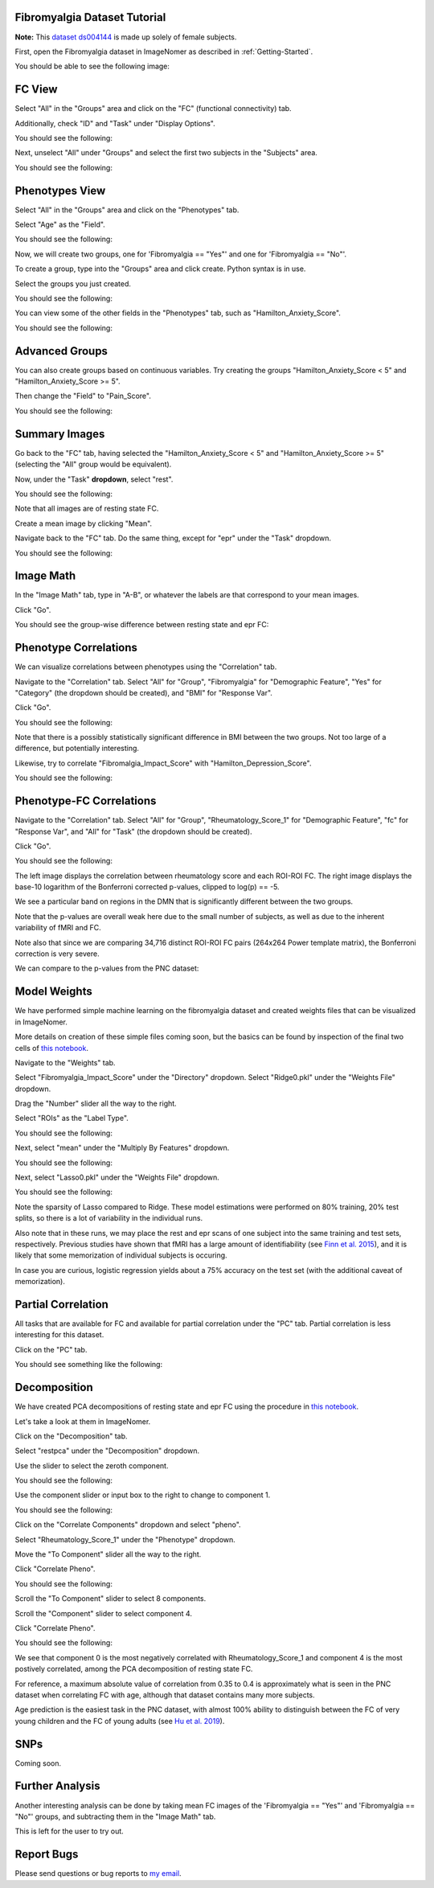 .. Tutorial for the Fibromyalgia dataset

.. _Fibromyalgia-Tutorial:

Fibromyalgia Dataset Tutorial
=============================

**Note:** This `dataset ds004144 <https://openneuro.org/datasets/ds004144/versions/1.0.2>`_ is made up solely of female subjects.

First, open the Fibromyalgia dataset in ImageNomer as described in :ref:`Getting-Started`.

You should be able to see the following image:

.. image:: /images/Fibro_Tutorial/Fibro_start.png
   :width: 600px

FC View
=======

Select "All" in the "Groups" area and click on the "FC" (functional connectivity) tab.

Additionally, check "ID" and "Task" under "Display Options".

You should see the following:

.. image:: /images/Fibro_Tutorial/Fibro_all_fc.png
   :width: 600px

Next, unselect "All" under "Groups" and select the first two subjects in the "Subjects" area.

You should see the following:

.. image:: /images/Fibro_Tutorial/Fibro_2subs_fc.png
   :width: 600px

Phenotypes View
===============

Select "All" in the "Groups" area and click on the "Phenotypes" tab.

Select "Age" as the "Field".

You should see the following:

.. image:: /images/Fibro_Tutorial/Fibro_pheno_age_all.png
   :width: 600px

Now, we will create two groups, one for 'Fibromyalgia == "Yes"' and one for 'Fibromyalgia == "No"'.

To create a group, type into the "Groups" area and click create. Python syntax is in use.

Select the groups you just created.

You should see the following:

.. image:: /images/Fibro_Tutorial/Fibro_pheno_age_fibro_yes_no.png
   :width: 600px

You can view some of the other fields in the "Phenotypes" tab, such as "Hamilton_Anxiety_Score".

You should see the following:

.. image:: /images/Fibro_Tutorial/Fibro_pheno_anxiety_fibro_yes_no.png
   :width: 600px

Advanced Groups
===============

You can also create groups based on continuous variables. Try creating the groups "Hamilton_Anxiety_Score < 5" and "Hamilton_Anxiety_Score >= 5".

Then change the "Field" to "Pain_Score".

You should see the following:

.. image:: /images/Fibro_Tutorial/Fibro_pheno_pain_anxiety.png
   :width: 600px

Summary Images
==============

Go back to the "FC" tab, having selected the "Hamilton_Anxiety_Score < 5" and "Hamilton_Anxiety_Score >= 5" (selecting the "All" group would be equivalent).

Now, under the "Task" **dropdown**, select "rest".

You should see the following:

.. image:: /images/Fibro_Tutorial/task_rest.png
   :width: 600px

Note that all images are of resting state FC.

Create a mean image by clicking "Mean".

Navigate back to the "FC" tab. Do the same thing, except for "epr" under the "Task" dropdown.

You should see the following:

.. image:: /images/Fibro_Tutorial/mean_rest.png
   :width: 600px

.. image:: /images/Fibro_Tutorial/mean_epr.png
   :width: 600px

Image Math
==========

In the "Image Math" tab, type in "A-B", or whatever the labels are that correspond to your mean images.

Click "Go".

You should see the group-wise difference between resting state and epr FC:

.. image:: /images/Fibro_Tutorial/rest_minus_epr.png
   :width: 600px

Phenotype Correlations
======================

We can visualize correlations between phenotypes using the "Correlation" tab.

Navigate to the "Correlation" tab. Select "All" for "Group", "Fibromyalgia" for "Demographic Feature", "Yes" for "Category" (the dropdown should be created), and "BMI" for "Response Var".

Click "Go".

You should see the following:

.. image:: /images/Fibro_Tutorial/Fibro_corr_fibro_bmi.png
   :width: 600px

Note that there is a possibly statistically significant difference in BMI between the two groups. Not too large of a difference, but potentially interesting.

Likewise, try to correlate "Fibromalgia_Impact_Score" with "Hamilton_Depression_Score".

You should see the following:

.. image:: /images/Fibro_Tutorial/Fibro_corr_fibro_depression.png
   :width: 600px

Phenotype-FC Correlations
=========================

Navigate to the "Correlation" tab. Select "All" for "Group", "Rheumatology_Score_1" for "Demographic Feature", "fc" for "Response Var", and "All" for "Task" (the dropdown should be created).

Click "Go".

You should see the following:

.. image:: /images/Fibro_Tutorial/Fibro_corr_rheumatology_fc.png
   :width: 600px

The left image displays the correlation between rheumatology score and each ROI-ROI FC. The right image displays the base-10 logarithm of the Bonferroni corrected p-values, clipped to log(p) == -5.

We see a particular band on regions in the DMN that is significantly different between the two groups.

Note that the p-values are overall weak here due to the small number of subjects, as well as due to the inherent variability of fMRI and FC.

Note also that since we are comparing 34,716 distinct ROI-ROI FC pairs (264x264 Power template matrix), the Bonferroni correction is very severe.

We can compare to the p-values from the PNC dataset:

.. image:: /images/FigureNullCorrelation2.png
   :width: 600px

Model Weights
=============

We have performed simple machine learning on the fibromyalgia dataset and created weights files that can be visualized in ImageNomer.

More details on creation of these simple files coming soon, but the basics can be found by inspection of the final two cells of `this notebook <https://github.com/TulaneMBB/ImageNomer/blob/main/notebooks/ImageNomer26FibromyalgiaDataset.ipynb>`_.

Navigate to the "Weights" tab.

Select "Fibromyalgia_Impact_Score" under the "Directory" dropdown. Select "Ridge0.pkl" under the "Weights File" dropdown.

Drag the "Number" slider all the way to the right.

Select "ROIs" as the "Label Type".

You should see the following:

.. image:: /images/Fibro_Tutorial/Fibro_weights_ridge0.png
   :width: 600px

Next, select "mean" under the "Multiply By Features" dropdown.

You should see the following:

.. image:: /images/Fibro_Tutorial/Fibro_weights_ridge0_mult_feat.png
   :width: 600px

Next, select "Lasso0.pkl" under the "Weights File" dropdown.

You should see the following:

.. image:: /images/Fibro_Tutorial/Fibro_weights_lasso0_mult_feat.png
   :width: 600px

Note the sparsity of Lasso compared to Ridge. These model estimations were performed on 80% training, 20% test splits, so there is a lot of variability in the individual runs.

Also note that in these runs, we may place the rest and epr scans of one subject into the same training and test sets, respectively. Previous studies have shown that fMRI has a large amount of identifiability (see `Finn et al. 2015 <https://doi.org/10.1038/nn.4135>`_), and it is likely that some memorization of individual subjects is occuring.

In case you are curious, logistic regression yields about a 75% accuracy on the test set (with the additional caveat of memorization).

Partial Correlation
===================

All tasks that are available for FC and available for partial correlation under the "PC" tab. Partial correlation is less interesting for this dataset.

Click on the "PC" tab.

You should see something like the following:

.. image:: /images/Fibro_Tutorial/Fibro_pc_epr.png
   :width: 600px

Decomposition
=============

We have created PCA decompositions of resting state and epr FC using the procedure in `this notebook <https://github.com/TulaneMBB/ImageNomer/blob/main/notebooks/ImageNomer27FibromyalgiaPCADecomp.ipynb>`_.

Let's take a look at them in ImageNomer.

Click on the "Decomposition" tab.

Select "restpca" under the "Decomposition" dropdown.

Use the slider to select the zeroth component.

You should see the following:

.. image:: /images/Fibro_Tutorial/Fibro_decomp_restpca.png
   :width: 600px

Use the component slider or input box to the right to change to component 1.

You should see the following:

.. image:: /images/Fibro_Tutorial/Fibro_decomp_restpca_1.png
   :width: 600px

Click on the "Correlate Components" dropdown and select "pheno".

Select "Rheumatology_Score_1" under the "Phenotype" dropdown.

Move the "To Component" slider all the way to the right.

Click "Correlate Pheno". 

You should see the following:

.. image:: /images/Fibro_Tutorial/Fibro_decomp_corr.png
   :width: 600px

Scroll the "To Component" slider to select 8 components.

Scroll the "Component" slider to select component 4.

Click "Correlate Pheno".

You should see the following:

.. image:: /images/Fibro_Tutorial/Fibro_decomp_corr_4.png
   :width: 600px

We see that component 0 is the most negatively correlated with Rheumatology_Score_1 and component 4 is the most postively correlated, among the PCA decomposition of resting state FC.

For reference, a maximum absolute value of correlation from 0.35 to 0.4 is approximately what is seen in the PNC dataset when correlating FC with age, although that dataset contains many more subjects.

Age prediction is the easiest task in the PNC dataset, with almost 100% ability to distinguish between the FC of very young children and the FC of young adults (see `Hu et al. 2019 <https://ieeexplore.ieee.org/document/8666981>`_).

SNPs
====

Coming soon.

Further Analysis
================

Another interesting analysis can be done by taking mean FC images of the 'Fibromyalgia == "Yes"' and 'Fibromyalgia == "No"' groups, and subtracting them in the "Image Math" tab.

This is left for the user to try out.

Report Bugs
===========

Please send questions or bug reports to `my email <mailto:aorlichenko@tulane.edu>`_.
